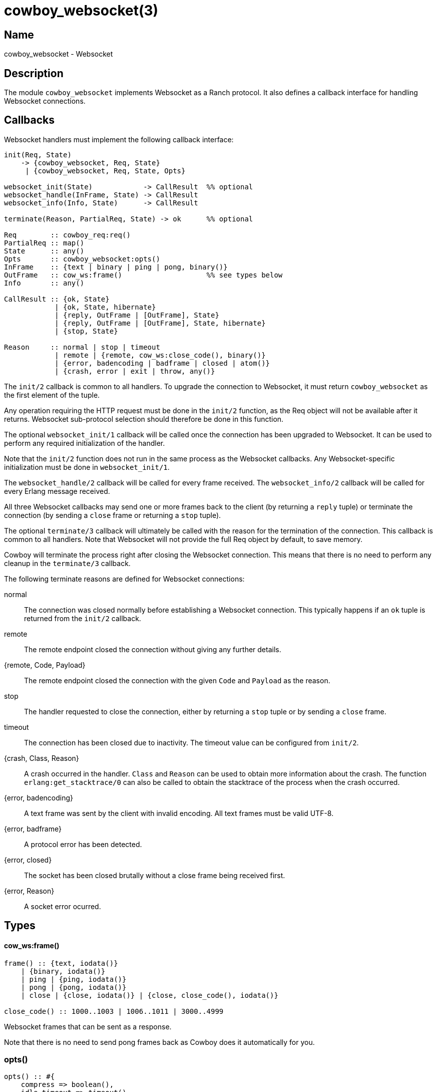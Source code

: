 = cowboy_websocket(3)

== Name

cowboy_websocket - Websocket

== Description

The module `cowboy_websocket` implements Websocket
as a Ranch protocol. It also defines a callback interface
for handling Websocket connections.

== Callbacks

Websocket handlers must implement the following callback
interface:

[source,erlang]
----
init(Req, State)
    -> {cowboy_websocket, Req, State}
     | {cowboy_websocket, Req, State, Opts}

websocket_init(State)            -> CallResult  %% optional
websocket_handle(InFrame, State) -> CallResult
websocket_info(Info, State)      -> CallResult

terminate(Reason, PartialReq, State) -> ok      %% optional

Req        :: cowboy_req:req()
PartialReq :: map()
State      :: any()
Opts       :: cowboy_websocket:opts()
InFrame    :: {text | binary | ping | pong, binary()}
OutFrame   :: cow_ws:frame()                    %% see types below
Info       :: any()

CallResult :: {ok, State}
            | {ok, State, hibernate}
            | {reply, OutFrame | [OutFrame], State}
            | {reply, OutFrame | [OutFrame], State, hibernate}
            | {stop, State}

Reason     :: normal | stop | timeout
            | remote | {remote, cow_ws:close_code(), binary()}
            | {error, badencoding | badframe | closed | atom()}
            | {crash, error | exit | throw, any()}
----

The `init/2` callback is common to all handlers. To upgrade
the connection to Websocket, it must return `cowboy_websocket`
as the first element of the tuple.

Any operation requiring the HTTP request must be done in the
`init/2` function, as the Req object will not be available
after it returns. Websocket sub-protocol selection should
therefore be done in this function.

The optional `websocket_init/1` callback will be called once
the connection has been upgraded to Websocket. It can be used
to perform any required initialization of the handler.

Note that the `init/2` function does not run in the same
process as the Websocket callbacks. Any Websocket-specific
initialization must be done in `websocket_init/1`.

The `websocket_handle/2` callback will be called for every
frame received. The `websocket_info/2` callback will be
called for every Erlang message received.

All three Websocket callbacks may send one or more frames
back to the client (by returning a `reply` tuple) or terminate
the connection (by sending a `close` frame or returning a `stop`
tuple).

The optional `terminate/3` callback will ultimately be called
with the reason for the termination of the connection. This
callback is common to all handlers. Note that Websocket will
not provide the full Req object by default, to save memory.

Cowboy will terminate the process right after closing the
Websocket connection. This means that there is no need to
perform any cleanup in the `terminate/3` callback.

The following terminate reasons are defined for Websocket
connections:

normal::
    The connection was closed normally before establishing a Websocket
    connection. This typically happens if an `ok` tuple is returned
    from the `init/2` callback.

remote::
    The remote endpoint closed the connection without giving any
    further details.

{remote, Code, Payload}::
    The remote endpoint closed the connection with the given
    `Code` and `Payload` as the reason.

stop::
    The handler requested to close the connection, either by returning
    a `stop` tuple or by sending a `close` frame.

timeout::
    The connection has been closed due to inactivity. The timeout
    value can be configured from `init/2`.

{crash, Class, Reason}::
    A crash occurred in the handler. `Class` and `Reason` can be
    used to obtain more information about the crash. The function
    `erlang:get_stacktrace/0` can also be called to obtain the
    stacktrace of the process when the crash occurred.

{error, badencoding}::
    A text frame was sent by the client with invalid encoding. All
    text frames must be valid UTF-8.

{error, badframe}::
    A protocol error has been detected.

{error, closed}::
    The socket has been closed brutally without a close frame being
    received first.

{error, Reason}::
    A socket error ocurred.

== Types

==== cow_ws:frame()

[source,erlang]
----
frame() :: {text, iodata()}
    | {binary, iodata()}
    | ping | {ping, iodata()}
    | pong | {pong, iodata()}
    | close | {close, iodata()} | {close, close_code(), iodata()}

close_code() :: 1000..1003 | 1006..1011 | 3000..4999
----

Websocket frames that can be sent as a response.

Note that there is no need to send pong frames back as
Cowboy does it automatically for you.

=== opts()

[source,erlang]
----
opts() :: #{
    compress => boolean(),
    idle_timeout => timeout(),
    req_filter => fun((cowboy_req:req()) -> map())
}
----

Websocket handler options.

This configuration is passed to Cowboy from the `init/2`
function:

[source,erlang]
----
init(Req, State) ->
    Opts = #{compress => true},
    {cowboy_websocket, Req, State, Opts}.
----

The default value is given next to the option name:

compress (false)::
    Whether to enable the Websocket frame compression
    extension. Frames will only be compressed for the
    clients that support this extension.

idle_timeout (60000)::
    Time in milliseconds that Cowboy will keep the
    connection open without receiving anything from
    the client.

req_filter::
    A function applied to the Req to compact it and
    only keep required information. The Req is only
    given back in the `terminate/3` callback. By default
    it keeps the method, version, URI components and peer
    information.

== Changelog

* *2.0*: The Req object is no longer passed to Websocket callbacks.
* *2.0*: The callback `websocket_terminate/3` was removed in favor of `terminate/3`.
* *1.0*: Protocol introduced.

== See also

link:man:cowboy(7)[cowboy(7)],
link:man:cowboy_handler(3)[cowboy_handler(3)],
link:man:cowboy_http(3)[cowboy_http(3)],
link:man:cowboy_http2(3)[cowboy_http2(3)]
